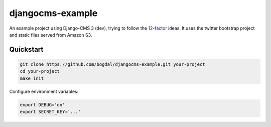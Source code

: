 =================
djangocms-example
=================

An example project using Django-CMS 3 (dev), trying to follow the `12-factor <http://12factor.net>`_ ideas. It uses the twitter bootstrap project and static files served from Amazon S3.


Quickstart
==========================

.. code-block:: bash

 git clone https://github.com/bogdal/djangocms-example.git your-project
 cd your-project
 make init
 

Configure environment variables:

.. code-block:: bash

    export DEBUG='on'
    export SECRET_KEY='...'
